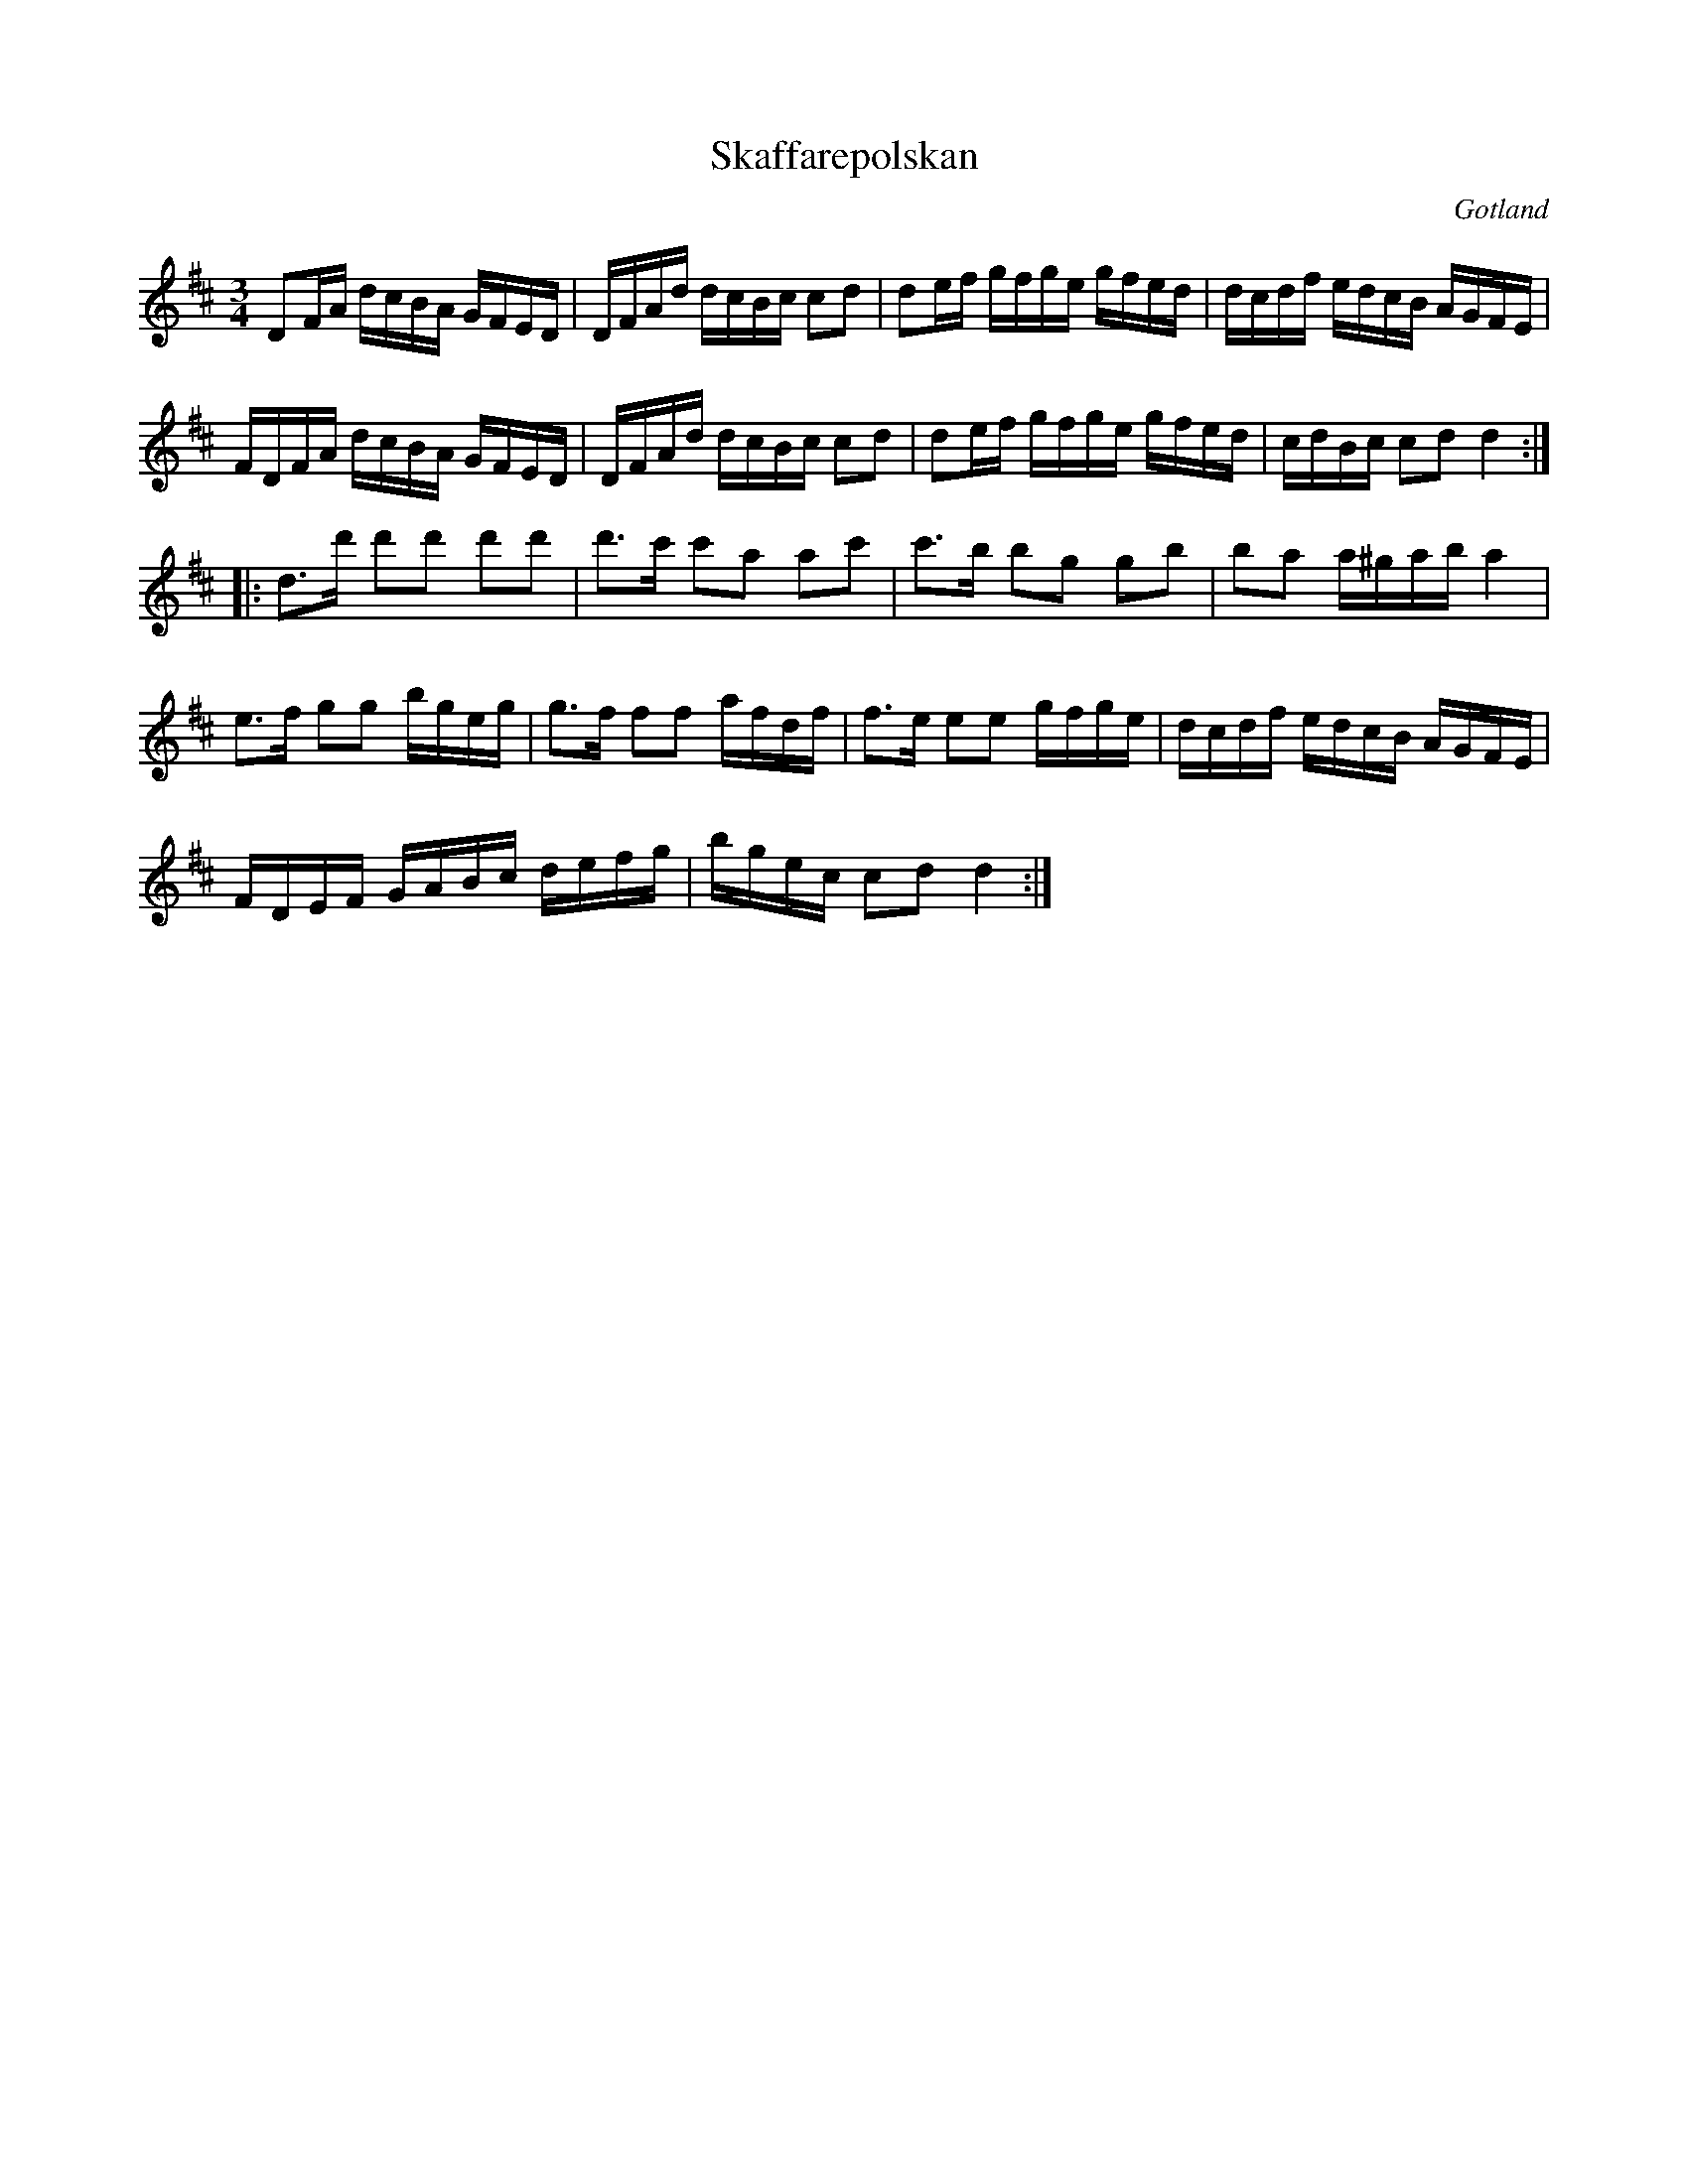 %%abc-charset utf-8

X:27
T:Skaffarepolskan
R:polska
Z:2007-09-05
O:Gotland
B:Jämför SMUS - katalog MMD50 bild 14 nr 27 ur [[Notböcker/Rondahls nothäfte]]
B:Jämför SMUS - katalog M184 bild 13 nr 30 och bild 3 (andrareprisen)
N:Jämför +
M:3/4
L:1/16
K:D
D2FA dcBA GFED|DFAd dcBc c2d2|d2ef gfge gfed|dcdf edcB AGFE|
FDFA dcBA GFED|DFAd dcBc c2d2|d2ef gfge gfed|cdBc c2d2 d4::
d3d' d'2d'2 d'2d'2|d'3c' c'2a2 a2c'2|c'3b b2g2 g2b2|b2a2 a^gab a4|
e3f g2g2 bgeg|g3f f2f2 afdf|f3e e2e2 gfge|dcdf edcB AGFE|
FDEF GABc defg|bgec c2d2 d4:|

